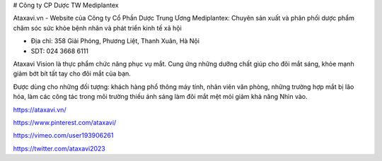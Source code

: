 # Công ty CP Dược TW Mediplantex

Ataxavi.vn - Website của Công ty Cổ Phần Dược Trung Ương Mediplantex: Chuyên sản xuất và phân phối dược phẩm chăm sóc sức khỏe bệnh nhân và phát triển kinh tế xã hội

- Địa chỉ: 358 Giải Phóng, Phương Liệt, Thanh Xuân, Hà Nội

- SDT: 024 3668 6111

Ataxavi Vision là thực phẩm chức năng phục vụ mắt. Cung ứng những dưỡng chất giúp cho đôi mắt sáng, khỏe mạnh giảm bớt bít tất tay cho đôi mắt của bạn.

Được dùng cho những đối tượng: khách hàng phổ thông máy tính, nhân viên văn phòng, những trường hợp mắt bị lão hóa, làm các công tác trong môi trường thiếu ánh sáng làm đôi mắt mệt mỏi giảm khả năng Nhìn vào.

https://ataxavi.vn/

https://www.pinterest.com/ataxavi/

https://vimeo.com/user193906261

https://twitter.com/ataxavi2023
